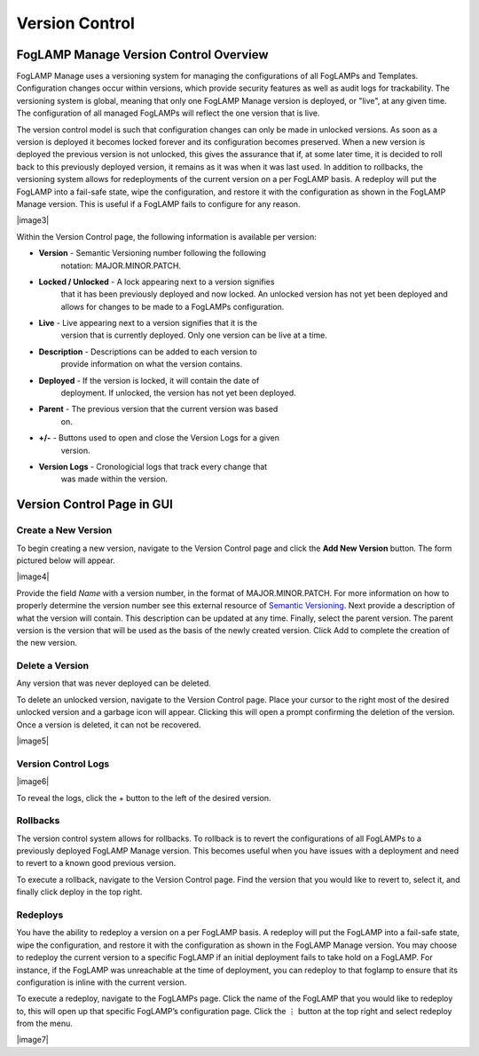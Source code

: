 **Version Control**
===================

FogLAMP Manage Version Control Overview
---------------------------------------

FogLAMP Manage uses a versioning system for managing the configurations
of all FogLAMPs and Templates. Configuration changes occur within
versions, which provide security features as well as audit logs for
trackability. The versioning system is global, meaning that only one
FogLAMP Manage version is deployed, or "live", at any given time. The
configuration of all managed FogLAMPs will reflect the one version that
is live.

The version control model is such that configuration changes can only be
made in unlocked versions. As soon as a version is deployed it becomes
locked forever and its configuration becomes preserved. When a new
version is deployed the previous version is not unlocked, this gives the
assurance that if, at some later time, it is decided to roll back to
this previously deployed version, it remains as it was when it was last
used. In addition to rollbacks, the versioning system allows for
redeployments of the current version on a per FogLAMP basis. A redeploy
will put the FogLAMP into a fail-safe state, wipe the configuration, and
restore it with the configuration as shown in the FogLAMP Manage
version. This is useful if a FogLAMP fails to configure for any reason.

|image3|

Within the Version Control page, the following information is available
per version:

-  **Version** - Semantic Versioning number following the following
      notation: MAJOR.MINOR.PATCH.

-  **Locked / Unlocked** - A lock appearing next to a version signifies
      that it has been previously deployed and now locked. An unlocked
      version has not yet been deployed and allows for changes to be
      made to a FogLAMPs configuration.

-  **Live** - Live appearing next to a version signifies that it is the
      version that is currently deployed. Only one version can be live
      at a time.

-  **Description** - Descriptions can be added to each version to
      provide information on what the version contains.

-  **Deployed** - If the version is locked, it will contain the date of
      deployment. If unlocked, the version has not yet been deployed.

-  **Parent** - The previous version that the current version was based
      on.

-  **+/-** - Buttons used to open and close the Version Logs for a given
      version.

-  **Version Logs** - Cronologicial logs that track every change that
      was made within the version.

Version Control Page in GUI
---------------------------

Create a New Version
~~~~~~~~~~~~~~~~~~~~

To begin creating a new version, navigate to the Version Control page
and click the **Add New Version** button. The form pictured below will
appear.

|image4|

Provide the field *Name* with a version number, in the format of
MAJOR.MINOR.PATCH. For more information on how to properly determine the
version number see this external resource of `Semantic
Versioning <https://semver.org/>`__. Next provide a description of what
the version will contain. This description can be updated at any time.
Finally, select the parent version. The parent version is the version
that will be used as the basis of the newly created version. Click Add
to complete the creation of the new version.

Delete a Version
~~~~~~~~~~~~~~~~

Any version that was never deployed can be deleted.

To delete an unlocked version, navigate to the Version Control page.
Place your cursor to the right most of the desired unlocked version and
a garbage icon will appear. Clicking this will open a prompt confirming
the deletion of the version. Once a version is deleted, it can not be
recovered.

|image5|

Version Control Logs
~~~~~~~~~~~~~~~~~~~~

|image6|

To reveal the logs, click the + button to the left of the desired
version.

Rollbacks
~~~~~~~~~

The version control system allows for rollbacks. To rollback is to revert
the configurations of all FogLAMPs to a previously deployed FogLAMP Manage
version. This becomes useful when you have issues with a deployment and need
to revert to a known good previous version.

To execute a rollback, navigate to the Version Control page. Find the version
that you would like to revert to, select it, and finally click deploy
in the top right.

Redeploys
~~~~~~~~~

You have the ability to redeploy a version on a per FogLAMP basis. A
redeploy will put the FogLAMP into a fail-safe state, wipe the
configuration, and restore it with the configuration as shown in the
FogLAMP Manage version. You may choose to redeploy the current version
to a specific FogLAMP if an initial deployment fails to take hold on a
FogLAMP. For instance, if the FogLAMP was unreachable at the time of
deployment, you can redeploy to that foglamp to ensure that its
configuration is inline with the current version.

To execute a redeploy, navigate to the FogLAMPs page. Click the name of
the FogLAMP that you would like to redeploy to, this will open up that
specific FogLAMP’s configuration page. Click the ⋮ button at the top
right and select redeploy from the menu.

|image7|
